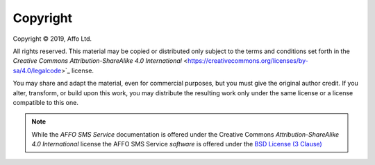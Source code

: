 Copyright
=========

.. |copy|   unicode:: U+000A9 .. COPYRIGHT SIGN

Copyright |copy| 2019, Affo Ltd.

All rights reserved. This material may be copied or distributed only
subject to the terms and conditions set forth in the `Creative Commons
Attribution-ShareAlike 4.0 International`
<https://creativecommons.org/licenses/by-sa/4.0/legalcode>`_ license.

You may share and adapt the material, even for commercial purposes, but
you must give the original author credit.
If you alter, transform, or build upon this
work, you may distribute the resulting work only under the same license or
a license compatible to this one.

.. note::

   While the *AFFO SMS Service* documentation is offered under the
   Creative Commons *Attribution-ShareAlike 4.0 International* license
   the AFFO SMS Service *software* is offered under the
   `BSD License (3 Clause) <http://www.opensource.org/licenses/BSD-3-Clause>`_